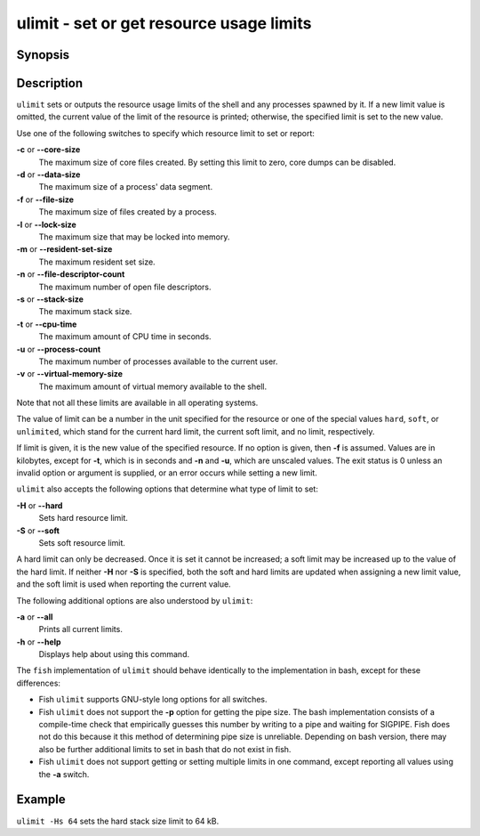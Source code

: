 .. _cmd-ulimit:

ulimit - set or get resource usage limits
=========================================

Synopsis
--------

.. synopsis::

    ulimit [OPTIONS] [LIMIT]


Description
-----------

``ulimit`` sets or outputs the resource usage limits of the shell and any processes spawned by it. If a new limit value is omitted, the current value of the limit of the resource is printed; otherwise, the specified limit is set to the new value.

Use one of the following switches to specify which resource limit to set or report:

**-c** or **--core-size**
    The maximum size of core files created. By setting this limit to zero, core dumps can be disabled.

**-d** or **--data-size**
    The maximum size of a process' data segment.

**-f** or **--file-size**
    The maximum size of files created by a process.

**-l** or **--lock-size**
    The maximum size that may be locked into memory.

**-m** or **--resident-set-size**
    The maximum resident set size.

**-n** or **--file-descriptor-count**
    The maximum number of open file descriptors.

**-s** or **--stack-size**
    The maximum stack size.

**-t** or **--cpu-time**
    The maximum amount of CPU time in seconds.

**-u** or **--process-count**
    The maximum number of processes available to the current user.

**-v** or **--virtual-memory-size**
    The maximum amount of virtual memory available to the shell.

Note that not all these limits are available in all operating systems.

The value of limit can be a number in the unit specified for the resource or one of the special values ``hard``, ``soft``, or ``unlimited``, which stand for the current hard limit, the current soft limit, and no limit, respectively.

If limit is given, it is the new value of the specified resource. If no option is given, then **-f** is assumed. Values are in kilobytes, except for **-t**, which is in seconds and **-n** and **-u**, which are unscaled values. The exit status is 0 unless an invalid option or argument is supplied, or an error occurs while setting a new limit.

``ulimit`` also accepts the following options that determine what type of limit to set:

**-H** or **--hard**
    Sets hard resource limit.

**-S** or **--soft**
    Sets soft resource limit.

A hard limit can only be decreased. Once it is set it cannot be increased; a soft limit may be increased up to the value of the hard limit. If neither **-H** nor **-S** is specified, both the soft and hard limits are updated when assigning a new limit value, and the soft limit is used when reporting the current value.

The following additional options are also understood by ``ulimit``:

**-a** or **--all**
    Prints all current limits.

**-h** or **--help**
    Displays help about using this command.

The ``fish`` implementation of ``ulimit`` should behave identically to the implementation in bash, except for these differences:

- Fish ``ulimit`` supports GNU-style long options for all switches.

- Fish ``ulimit`` does not support the **-p** option for getting the pipe size. The bash implementation consists of a compile-time check that empirically guesses this number by writing to a pipe and waiting for SIGPIPE. Fish does not do this because it this method of determining pipe size is unreliable. Depending on bash version, there may also be further additional limits to set in bash that do not exist in fish.

- Fish ``ulimit`` does not support getting or setting multiple limits in one command, except reporting all values using the **-a** switch.


Example
-------

``ulimit -Hs 64`` sets the hard stack size limit to 64 kB.

